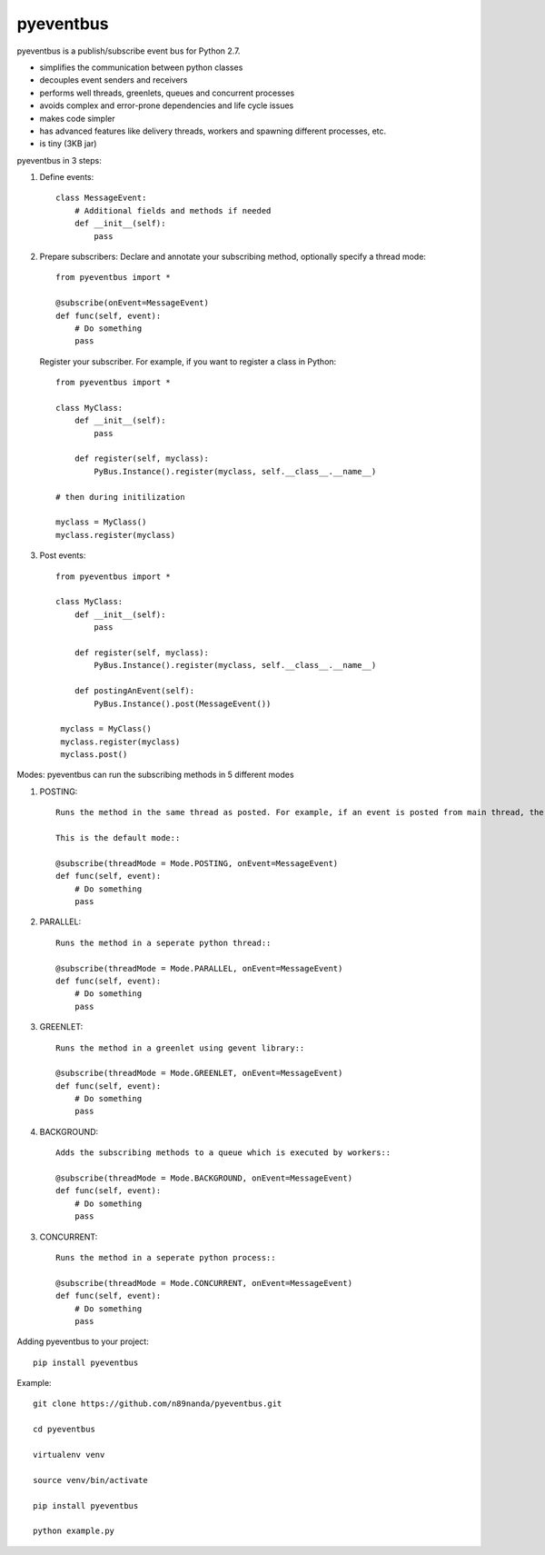 pyeventbus
=========================

pyeventbus is a publish/subscribe event bus for Python 2.7.

+ simplifies the communication between python classes 
+ decouples event senders and receivers
+ performs well threads, greenlets, queues and concurrent processes
+ avoids complex and error-prone dependencies and life cycle issues
+ makes code simpler
+ has advanced features like delivery threads, workers and spawning different processes, etc.
+ is tiny (3KB jar) 

pyeventbus in 3 steps:

1. Define events::
        
            class MessageEvent:
                # Additional fields and methods if needed
                def __init__(self):
                    pass
                 
2. Prepare subscribers: Declare and annotate your subscribing method, optionally specify a thread mode::

            from pyeventbus import *
            
            @subscribe(onEvent=MessageEvent)
            def func(self, event):
                # Do something
                pass
                
   
   Register your subscriber. For example, if you want to register a class in Python::
            
            from pyeventbus import *
            
            class MyClass:
                def __init__(self):
                    pass
                
                def register(self, myclass):
                    PyBus.Instance().register(myclass, self.__class__.__name__)
                    
            # then during initilization
            
            myclass = MyClass()
            myclass.register(myclass)
            
3. Post events::
        
            from pyeventbus import *
            
            class MyClass:
                def __init__(self):
                    pass
                
                def register(self, myclass):
                    PyBus.Instance().register(myclass, self.__class__.__name__)
                    
                def postingAnEvent(self):
                    PyBus.Instance().post(MessageEvent())
              
             myclass = MyClass()
             myclass.register(myclass)
             myclass.post()
            

Modes: pyeventbus can run the subscribing methods in 5 different modes

1. POSTING::

    Runs the method in the same thread as posted. For example, if an event is posted from main thread, the subscribing method also runs in the main thread. If an event is posted in a seperate thread, the subscribing method runs in the same seperate method
    
    This is the default mode::
        
    @subscribe(threadMode = Mode.POSTING, onEvent=MessageEvent)
    def func(self, event):
        # Do something
        pass
    
2. PARALLEL::
    
    Runs the method in a seperate python thread::
        
    @subscribe(threadMode = Mode.PARALLEL, onEvent=MessageEvent)
    def func(self, event):
        # Do something
        pass
        
3. GREENLET::

    Runs the method in a greenlet using gevent library::
            
    @subscribe(threadMode = Mode.GREENLET, onEvent=MessageEvent)
    def func(self, event):
        # Do something
        pass
    
4. BACKGROUND::
    
    Adds the subscribing methods to a queue which is executed by workers::
            
    @subscribe(threadMode = Mode.BACKGROUND, onEvent=MessageEvent)
    def func(self, event):
        # Do something
        pass


3. CONCURRENT::

    Runs the method in a seperate python process::
            
    @subscribe(threadMode = Mode.CONCURRENT, onEvent=MessageEvent)
    def func(self, event):
        # Do something
        pass
   
   
 
Adding pyeventbus to your project::

    pip install pyeventbus

 
Example::
    
    git clone https://github.com/n89nanda/pyeventbus.git
    
    cd pyeventbus
    
    virtualenv venv
    
    source venv/bin/activate
    
    pip install pyeventbus
    
    python example.py
